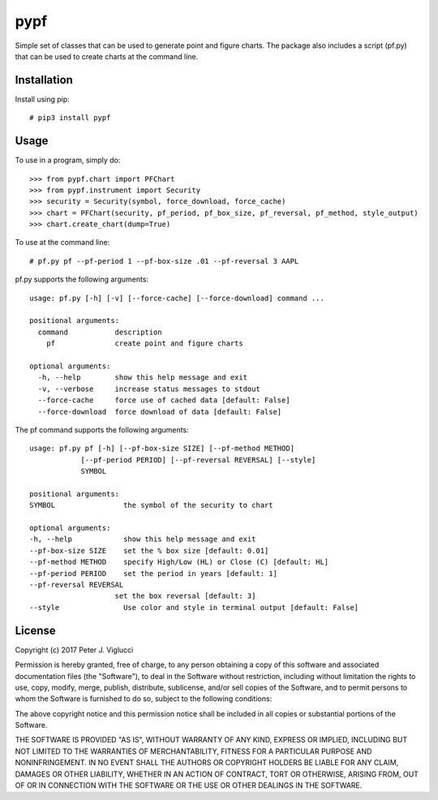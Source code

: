 ====
pypf
====

Simple set of classes that can be used to generate point and figure charts.
The package also includes a script (pf.py) that can be used to create charts
at the command line.

Installation
------------

Install using pip::

    # pip3 install pypf

Usage
-----

To use in a program, simply do::

    >>> from pypf.chart import PFChart
    >>> from pypf.instrument import Security
    >>> security = Security(symbol, force_download, force_cache)
    >>> chart = PFChart(security, pf_period, pf_box_size, pf_reversal, pf_method, style_output)
    >>> chart.create_chart(dump=True)

To use at the command line::

    # pf.py pf --pf-period 1 --pf-box-size .01 --pf-reversal 3 AAPL

pf.py supports the following arguments::

    usage: pf.py [-h] [-v] [--force-cache] [--force-download] command ...

    positional arguments:
      command           description
        pf              create point and figure charts

    optional arguments:
      -h, --help        show this help message and exit
      -v, --verbose     increase status messages to stdout
      --force-cache     force use of cached data [default: False]
      --force-download  force download of data [default: False]

The pf command supports the following arguments::

    usage: pf.py pf [-h] [--pf-box-size SIZE] [--pf-method METHOD]
                [--pf-period PERIOD] [--pf-reversal REVERSAL] [--style]
                SYMBOL

    positional arguments:
    SYMBOL                the symbol of the security to chart

    optional arguments:
    -h, --help            show this help message and exit
    --pf-box-size SIZE    set the % box size [default: 0.01]
    --pf-method METHOD    specify High/Low (HL) or Close (C) [default: HL]
    --pf-period PERIOD    set the period in years [default: 1]
    --pf-reversal REVERSAL
                        set the box reversal [default: 3]
    --style               Use color and style in terminal output [default: False]

License
-------

Copyright (c) 2017 Peter J. Viglucci

Permission is hereby granted, free of charge, to any person obtaining a copy
of this software and associated documentation files (the "Software"), to deal
in the Software without restriction, including without limitation the rights
to use, copy, modify, merge, publish, distribute, sublicense, and/or sell
copies of the Software, and to permit persons to whom the Software is
furnished to do so, subject to the following conditions:

The above copyright notice and this permission notice shall be included in all
copies or substantial portions of the Software.

THE SOFTWARE IS PROVIDED "AS IS", WITHOUT WARRANTY OF ANY KIND, EXPRESS OR
IMPLIED, INCLUDING BUT NOT LIMITED TO THE WARRANTIES OF MERCHANTABILITY,
FITNESS FOR A PARTICULAR PURPOSE AND NONINFRINGEMENT. IN NO EVENT SHALL THE
AUTHORS OR COPYRIGHT HOLDERS BE LIABLE FOR ANY CLAIM, DAMAGES OR OTHER
LIABILITY, WHETHER IN AN ACTION OF CONTRACT, TORT OR OTHERWISE, ARISING FROM,
OUT OF OR IN CONNECTION WITH THE SOFTWARE OR THE USE OR OTHER DEALINGS IN THE
SOFTWARE.
